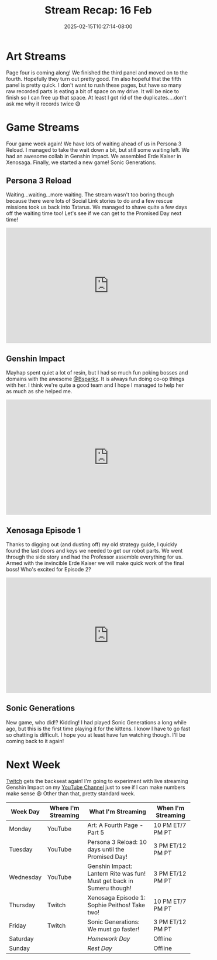 #+TITLE: Stream Recap: 16 Feb
#+DATE: 2025-02-15T10:27:14-08:00
#+DRAFT: false
#+DESCRIPTION:
#+TAGS[]: stream recap news
#+KEYWORDS[]:
#+SLUG:
#+SUMMARY: Collab with @Bsparkx went super well! I always end up spending a lot of resin when I play with her, but it is because we have so much fun poking things! I also completed the giant robot in Xenosaga! We're almost ready for the end. Still trudging along on page 4 of the comic too! Almost done there as well.

* Art Streams
Page four is coming along! We finished the third panel and moved on to the fourth. Hopefully they turn out pretty good. I'm also hopeful that the fifth panel is pretty quick. I don't want to rush these pages, but have so many raw recorded parts is eating a bit of space on my drive. It will be nice to finish so I can free up that space. At least I got rid of the duplicates....don't ask me why it records twice 😅
* Game Streams
Four game week again! We have lots of waiting ahead of us in Persona 3 Reload. I managed to take the wait down a bit, but still some waiting left. We had an awesome collab in Genshin Impact. We assembled Erde Kaiser in Xenosaga. Finally, we started a new game! Sonic Generations.
** Persona 3 Reload
Waiting...waiting...more waiting. The stream wasn't too boring though because there were lots of Social Link stories to do and a few rescue missions took us back into Tatarus. We managed to shave quite a few days off the waiting time too! Let's see if we can get to the Promised Day next time!
#+begin_export html
<iframe width="560" height="315" src="https://www.youtube.com/embed/Cy6wWX0kSKo?si=6WvqY0d1z0y-PJZn" title="YouTube video player" frameborder="0" allow="accelerometer; autoplay; clipboard-write; encrypted-media; gyroscope; picture-in-picture; web-share" referrerpolicy="strict-origin-when-cross-origin" allowfullscreen></iframe>
#+end_export
** Genshin Impact
Mayhap spent quiet a lot of resin, but I had so much fun poking bosses and domains with the awesome [[][@Bsparkx]]. It is always fun doing co-op things with her. I think we're quite a good team and I hope I managed to help her as much as she helped me.
#+begin_export html
<iframe width="560" height="315" src="https://www.youtube.com/embed/X8jp1V-MDBI?si=j_Xkcb-7pMO78b74" title="YouTube video player" frameborder="0" allow="accelerometer; autoplay; clipboard-write; encrypted-media; gyroscope; picture-in-picture; web-share" referrerpolicy="strict-origin-when-cross-origin" allowfullscreen></iframe>
#+end_export
** Xenosaga Episode 1
Thanks to digging out (and dusting off) my old strategy guide, I quickly found the last doors and keys we needed to get our robot parts. We went through the side story and had the Professor assemble everything for us. Armed with the invincible Erde Kaiser we will make quick work of the final boss! Who's excited for Episode 2?
#+begin_export html
<iframe width="560" height="315" src="https://www.youtube.com/embed/182ut4X2QxM?si=cZQfJbiHVUl7QLs5" title="YouTube video player" frameborder="0" allow="accelerometer; autoplay; clipboard-write; encrypted-media; gyroscope; picture-in-picture; web-share" referrerpolicy="strict-origin-when-cross-origin" allowfullscreen></iframe>
#+end_export
** Sonic Generations
New game, who did!? Kidding! I had played Sonic Generations a long while ago, but this is the first time playing it for the kittens. I know I have to go fast so chatting is difficult. I hope you at least have fun watching though. I'll be coming back to it again!
#+begin_export html

#+end_export
* Next Week
 [[https://www.twitch.tv/yayoi_chi][Twitch]] gets the backseat again! I'm going to experiment with live streaming Genshin Impact on my [[https://www.youtube.com/@yayoi-chi][YouTube Channel]] just to see if I can make numbers make sense 😆 Other than that, pretty standard week.
#+attr_html: :align center :width 100% :title Next week's Schedule :alt Schedule for Week 2/17 - 2/23
[[/~yayoi/images/schedules/2025/17Feb.png]]
| Week Day  | Where I'm Streaming | What I'm Streaming                                                    | When I'm Streaming |
|-----------+---------------------+-----------------------------------------------------------------------+--------------------|
| Monday    | YouTube             | Art: A Fourth Page - Part 5                                           | 10 PM ET/7 PM PT   |
| Tuesday   | YouTube             | Persona 3 Reload: 10 days until the Promised Day!                     | 3 PM ET/12 PM PT   |
| Wednesday | YouTube             | Genshin Impact: Lantern Rite was fun! Must get back in Sumeru though! | 3 PM ET/12 PM PT   |
| Thursday  | Twitch              | Xenosaga Episode 1: Sophie Peithos! Take two!                         | 10 PM ET/7 PM PT   |
| Friday    | Twitch              | Sonic Generations: We must go faster!                                 | 3 PM ET/12 PM PT   |
| Saturday  |                     | /Homework Day/                                                        | Offline            |
| Sunday    |                     | /Rest Day/                                                            | Offline            |
